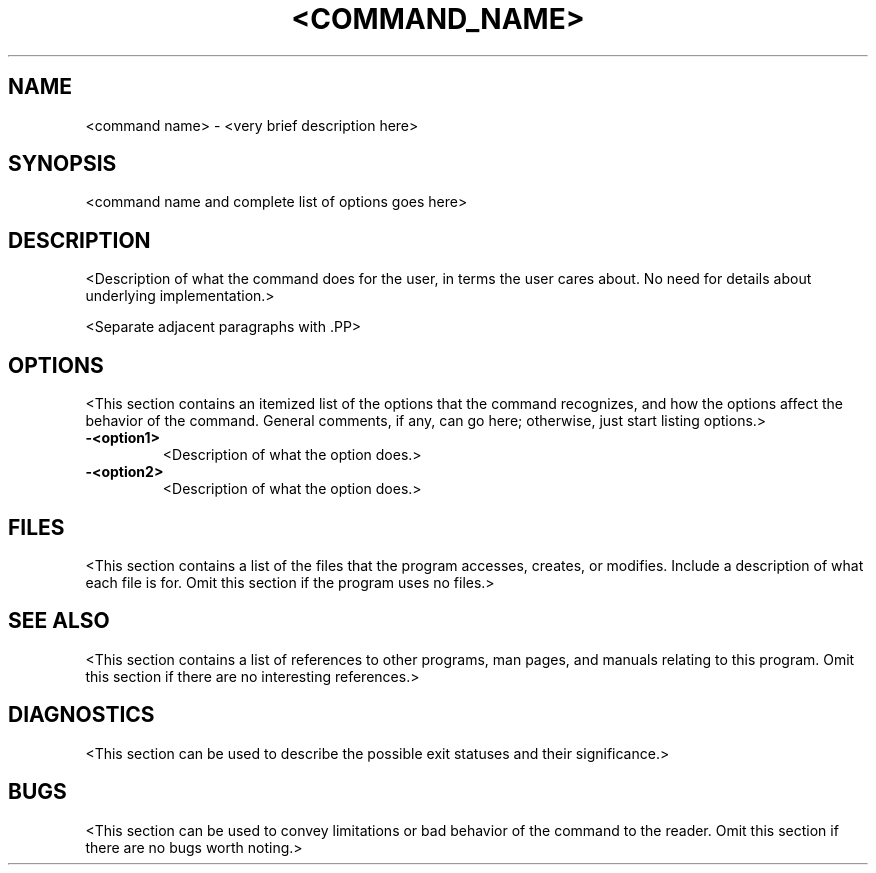 .TH <COMMAND_NAME> 1 "August 9, 1994" "NeXT Computer, Inc."
.SH NAME
<command name> \- <very brief description here>
.SH SYNOPSIS
<command name and complete list of options goes here>
.SH DESCRIPTION
<Description of what the command does for the user, in terms the user cares
about.  No need for details about underlying implementation.>
.PP
<Separate adjacent paragraphs with .PP>
.SH OPTIONS
<This section contains an itemized list of the options that the command
recognizes, and how the options affect the behavior of the command.
General comments, if any, can go here; otherwise, just start listing options.>
.TP
.B \-<option1>
<Description of what the option does.>
.TP
.B \-<option2>
<Description of what the option does.>
.SH FILES
<This section contains a list of the files that the program accesses,
creates, or modifies.  Include a description of what each file is for.
Omit this section if the program uses no files.>
.SH "SEE ALSO"
<This section contains a list of references to other programs, man pages,
and manuals relating to this program.  Omit this section if there are no
interesting references.>
.SH DIAGNOSTICS
<This section can be used to describe the possible exit statuses and their
significance.>
.SH BUGS
<This section can be used to convey limitations or bad behavior of the
command to the reader.  Omit this section if there are no bugs worth
noting.>
